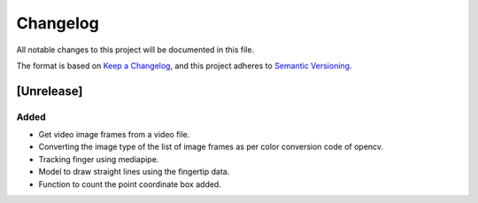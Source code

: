 Changelog
=========


All notable changes to this project will be documented in this file.

The format is based on `Keep a Changelog`_,
and this project adheres to `Semantic Versioning`_.

.. _Keep a Changelog: https://keepachangelog.com/en/1.0.0/
.. _Semantic Versioning: https://semver.org/spec/v2.0.0.html

[Unrelease]
-----------
Added
^^^^^
- Get video image frames from a video file.
- Converting the image type of the list of image frames as per color conversion code of opencv.
- Tracking finger using mediapipe.
- Model to draw straight lines using the fingertip data.
- Function to count the point coordinate box added.